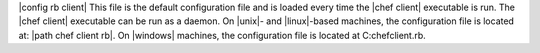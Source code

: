 .. The contents of this file are included in multiple topics.
.. This file should not be changed in a way that hinders its ability to appear in multiple documentation sets.

|config rb client| This file is the default configuration file and is loaded every time the |chef client| executable is run. The |chef client| executable can be run as a daemon. On |unix|- and |linux|-based machines, the configuration file is located at: |path chef client rb|. On |windows| machines, the configuration file is located at C:\chef\client.rb.